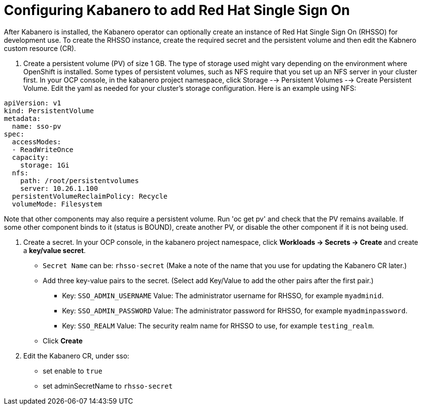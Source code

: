 :page-layout: doc
:page-doc-category: Configuration
:page-title: Configuring Kabanero to add Red Hat Single Sign On (RH-SSO)
:linkattrs:
:sectanchors:
= Configuring Kabanero to add Red Hat Single Sign On

After Kabanero is installed, the Kabanero operator can optionally create an instance of Red Hat Single Sign On (RHSSO) for development use.
To create the RHSSO instance, create the required secret and the persistent volume and then edit the Kabnero custom resource (CR).

. Create a persistent volume (PV) of size 1 GB. The type of storage used might vary depending on the environment where OpenShift is installed.
Some types of persistent volumes, such as NFS require that you set up an NFS server in your cluster first. 
In your OCP console, in the kabanero project namespace, click Storage --> Persistent Volumes --> Create Persistent Volume.  
Edit the yaml as needed for your cluster's storage configuration.  Here is an example using NFS:

```yaml
apiVersion: v1
kind: PersistentVolume
metadata:
  name: sso-pv
spec:
  accessModes:
  - ReadWriteOnce
  capacity:
    storage: 1Gi
  nfs:
    path: /root/persistentvolumes
    server: 10.26.1.100
  persistentVolumeReclaimPolicy: Recycle
  volumeMode: Filesystem
```  

Note that other components may also require a persistent volume.  Run 'oc get pv' and check that the PV remains available. If some other 
component binds to it (status is BOUND), create another PV, or disable the other component if it is not being used. 

. Create a secret. In your OCP console, in the kabanero project namespace, click ** Workloads -> Secrets -> Create** and create a **key/value secret**.
    * `Secret Name` can be: `rhsso-secret` (Make a note of the name that you use for updating the Kabanero CR later.)
    * Add three key-value pairs to the secret. (Select add Key/Value to add the other pairs after the first pair.)
    ** Key: `SSO_ADMIN_USERNAME` Value:  The administrator username for RHSSO, for example `myadminid`.
    ** Key: `SSO_ADMIN_PASSWORD` Value:  The administrator password for RHSSO, for example `myadminpassword`.
    ** Key: `SSO_REALM` Value: The security realm name for RHSSO to use, for example `testing_realm`.
    * Click **Create**

. Edit the Kabanero CR, under sso:
    * set enable to `true`
    * set adminSecretName to `rhsso-secret`

